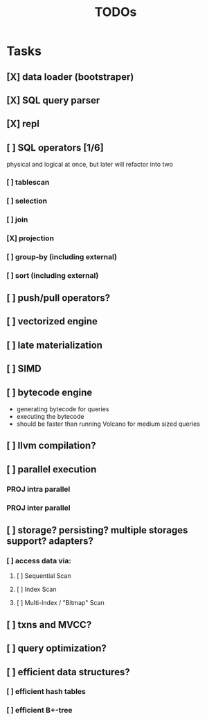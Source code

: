 #+TITLE: TODOs

* Tasks
** [X] data loader (bootstraper)
** [X] SQL query parser
** [X] repl
** [ ] SQL operators [1/6]
physical and logical at once, but later will refactor into two

*** [ ] tablescan
*** [ ] selection
*** [ ] join
*** [X] projection
*** [ ] group-by (including external)
*** [ ] sort (including external)
** [ ] push/pull operators?
** [ ] vectorized engine
** [ ] late materialization
** [ ] SIMD
** [ ] bytecode engine
- generating bytecode for queries
- executing the bytecode
- should be faster than running Volcano for medium sized queries
** [ ] llvm compilation?
** [ ] parallel execution
*** PROJ intra parallel
*** PROJ inter parallel
** [ ] storage? persisting? multiple storages support? adapters?
*** [ ] access data via:
**** [ ] Sequential Scan
**** [ ] Index Scan
**** [ ] Multi-Index / "Bitmap" Scan
** [ ] txns and MVCC?
** [ ] query optimization?
** [ ] efficient data structures?
*** [ ] efficient hash tables
*** [ ] efficient B+-tree
